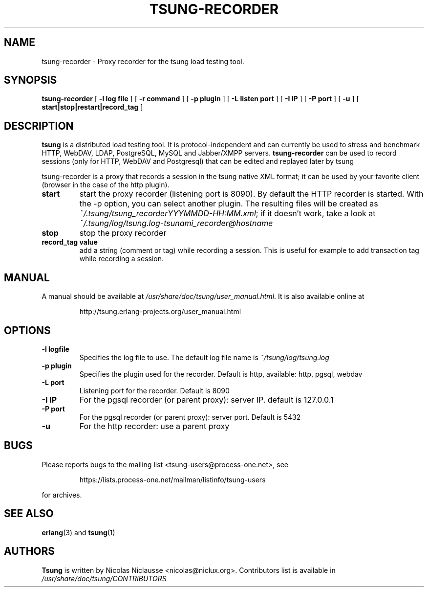 .\" auto-generated by docbook2man-spec from docbook-utils package
.TH "TSUNG-RECORDER" "1" "March 2009" "" ""
.SH NAME
tsung-recorder \- Proxy recorder for the tsung load testing tool.
.SH SYNOPSIS
.sp
\fBtsung-recorder\fR [ \fB-l log file\fR ]  [ \fB-r command\fR ]  [ \fB-p plugin\fR ]  [ \fB-L listen port\fR ]  [ \fB-I IP\fR ]  [ \fB-P port\fR ]  [ \fB-u \fR ]  [ \fBstart|stop|restart|record_tag\fR ] 
.SH "DESCRIPTION"
.PP
\fBtsung\fR is a distributed load testing
tool. It is protocol-independent and can currently be used to
stress and benchmark HTTP, WebDAV, LDAP, PostgreSQL, MySQL and
Jabber/XMPP servers. \fBtsung-recorder\fR can be
used to record sessions (only for HTTP, WebDAV and Postgresql) that can be edited and replayed later by tsung
.PP
tsung-recorder is a proxy that records a session in the
tsung native XML format; it can be used by your favorite client (browser in the case of the http plugin). 
.TP
\fBstart\fR
start the proxy recorder (listening port is 8090). By default the HTTP recorder is started. With the -p option, you can select another plugin. The resulting files will be created as \fI~/.tsung/tsung_recorderYYYMMDD-HH:MM.xml\fR; if it doesn't work, take a look at \fI~/.tsung/log/tsung.log-tsunami_recorder@hostname\fR 
.TP
\fBstop\fR
stop the proxy recorder
.TP
\fBrecord_tag value\fR
add a string (comment or tag) while recording a
session. This is useful for example to add transaction tag
while recording a session. 
.SH "MANUAL"
.PP
A manual should be available at
\fI/usr/share/doc/tsung/user_manual.html\fR\&. It
is also available online at
.sp
.RS
.sp
.nf
http://tsung.erlang-projects.org/user_manual.html
.sp
.fi
.RE
.sp
.SH "OPTIONS"
.TP
\fB-l logfile\fR
Specifies the log file to use. The default log file name is \fI~/tsung/log/tsung.log\fR
.TP
\fB-p plugin\fR
Specifies the plugin used for the recorder. Default is
http, available: http, pgsql, webdav
.TP
\fB-L port\fR
Listening port for the recorder. Default is 8090
.TP
\fB-I IP\fR
For the pgsql recorder (or parent proxy): server IP. default is 127.0.0.1 
.TP
\fB-P port\fR
For the pgsql recorder (or parent proxy): server port. Default is 5432
.TP
\fB-u\fR
For the http recorder: use a parent proxy
.SH "BUGS"
.PP
Please reports bugs to the mailing list
<tsung-users@process-one.net>, see
.sp
.RS
.sp
.nf
https://lists.process-one.net/mailman/listinfo/tsung-users
.sp
.fi
.RE
.sp
for
archives.
.SH "SEE ALSO"
.PP
\fBerlang\fR(3)
and \fBtsung\fR(1)
.SH "AUTHORS"
.PP
\fBTsung\fR is written by Nicolas Niclausse 
<nicolas@niclux.org>\&. Contributors list
is available in
\fI/usr/share/doc/tsung/CONTRIBUTORS\fR
